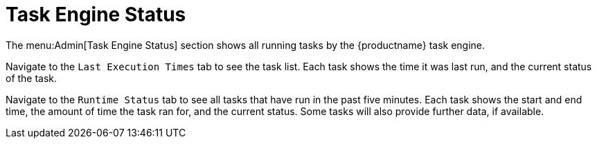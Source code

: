 [[ref-admin-status]]
= Task Engine Status

The menu:Admin[Task Engine Status] section shows all running tasks by the {productname} task engine.

Navigate to the [guimenu]``Last Execution Times`` tab to see the task list.
Each task shows the time it was last run, and the current status of the task.

Navigate to the [guimenu]``Runtime Status`` tab to see all tasks that have run in the past five minutes.
Each task shows the start and end time, the amount of time the task ran for, and the current status.
Some tasks will also provide further data, if available.

